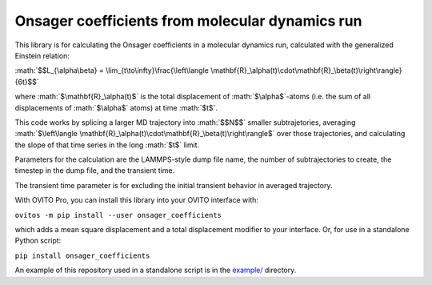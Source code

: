 .. role:: math(raw)
    :format: latex html

.. _example/: https://github.com/jwjeffr/onsager_coefficients/tree/master/example

Onsager coefficients from molecular dynamics run
################################################

This library is for calculating the Onsager coefficients in a molecular dynamics run, calculated with the generalized Einstein relation:

:math:`$$L_{\alpha\beta} = \lim_{t\to\infty}\frac{\left\langle \mathbf{R}_\alpha(t)\cdot\mathbf{R}_\beta(t)\right\rangle}{6t}$$`

where :math:`$\mathbf{R}_\alpha(t)$` is the total displacement of :math:`$\alpha$`-atoms (i.e. the sum of all displacements of :math:`$\alpha$` atoms) at time :math:`$t$`.

This code works by splicing a larger MD trajectory into :math:`$$N$$` smaller subtrajetories, averaging :math:`$\left\langle \mathbf{R}_\alpha(t)\cdot\mathbf{R}_\beta(t)\right\rangle$` over those trajectories, and calculating the slope of that time series in the long :math:`$t$` limit.

Parameters for the calculation are the LAMMPS-style dump file name, the number of subtrajectories to create, the timestep in the dump file, and the transient time.

The transient time parameter is for excluding the initial transient behavior in averaged trajectory.

With OVITO Pro, you can install this library into your OVITO interface with:

``ovitos -m pip install --user onsager_coefficients``

which adds a mean square displacement and a total displacement modifier to your interface. Or, for use in a standalone Python script:

``pip install onsager_coefficients``

An example of this repository used in a standalone script is in the `example/`_ directory.